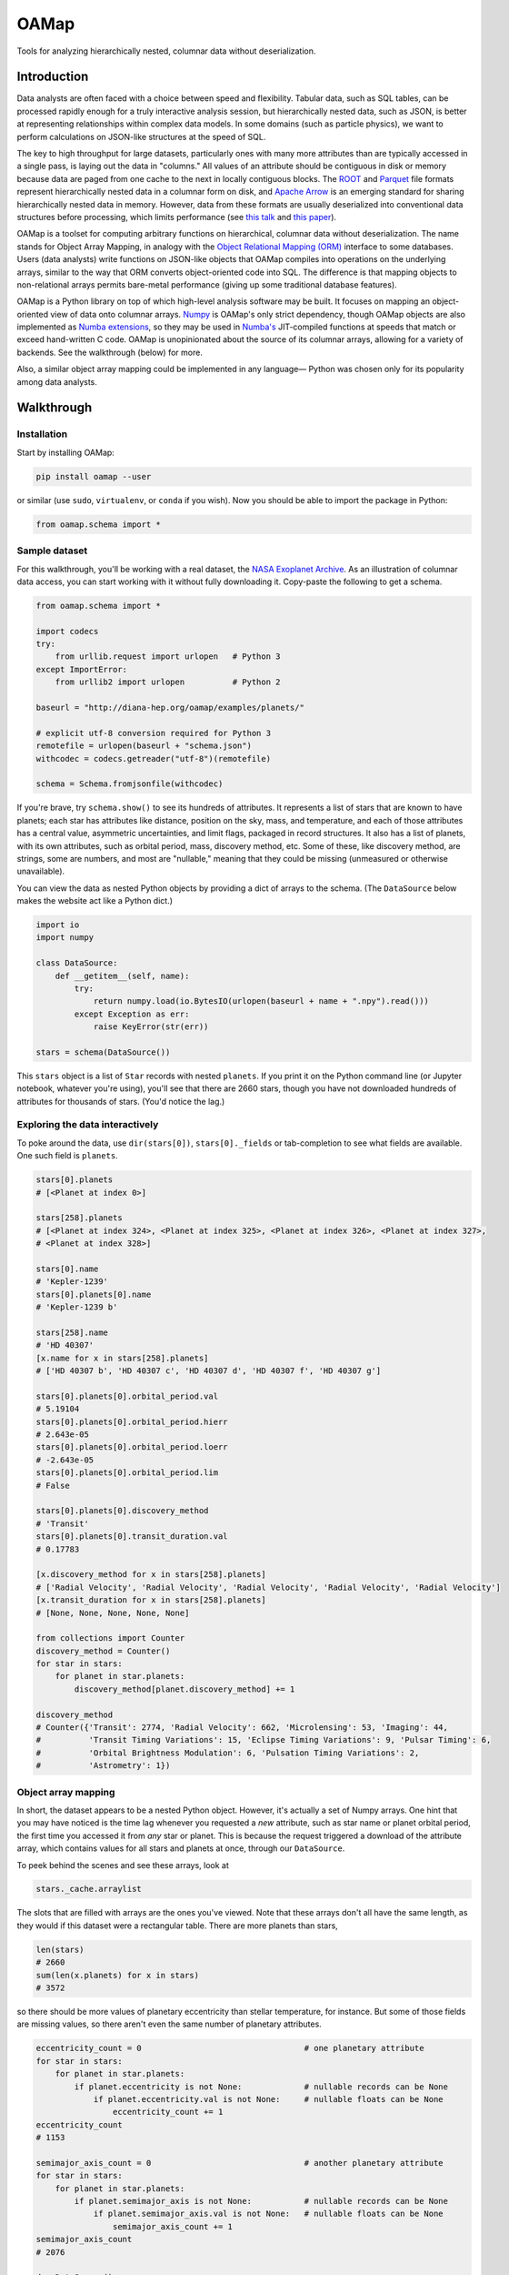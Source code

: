 OAMap
=====

.. image:: https://travis-ci.org/diana-hep/oamap.svg?branch=master
   :target: https://travis-ci.org/diana-hep/oamap

Tools for analyzing hierarchically nested, columnar data without deserialization.

Introduction
------------

Data analysts are often faced with a choice between speed and flexibility. Tabular data, such as SQL tables, can be processed rapidly enough for a truly interactive analysis session, but hierarchically nested data, such as JSON, is better at representing relationships within complex data models. In some domains (such as particle physics), we want to perform calculations on JSON-like structures at the speed of SQL.

The key to high throughput for large datasets, particularly ones with many more attributes than are typically accessed in a single pass, is laying out the data in "columns." All values of an attribute should be contiguous in disk or memory because data are paged from one cache to the next in locally contiguous blocks. The `ROOT <https://root.cern/>`_ and `Parquet <http://parquet.apache.org/>`_ file formats represent hierarchically nested data in a columnar form on disk, and `Apache Arrow <https://arrow.apache.org/>`_ is an emerging standard for sharing hierarchically nested data in memory. However, data from these formats are usually deserialized into conventional data structures before processing, which limits performance (see `this talk <https://youtu.be/jvt4v2LTGK0>`_ and `this paper <https://arxiv.org/abs/1711.01229>`_).

OAMap is a toolset for computing arbitrary functions on hierarchical, columnar data without deserialization. The name stands for Object Array Mapping, in analogy with the `Object Relational Mapping (ORM) <https://en.wikipedia.org/wiki/Object-relational_mapping>`_ interface to some databases. Users (data analysts) write functions on JSON-like objects that OAMap compiles into operations on the underlying arrays, similar to the way that ORM converts object-oriented code into SQL. The difference is that mapping objects to non-relational arrays permits bare-metal performance (giving up some traditional database features).

OAMap is a Python library on top of which high-level analysis software may be built. It focuses on mapping an object-oriented view of data onto columnar arrays. `Numpy <http://www.numpy.org/>`_ is OAMap's only strict dependency, though OAMap objects are also implemented as `Numba extensions <http://numba.pydata.org/numba-doc/dev/extending/index.html>`_, so they may be used in `Numba's <http://numba.pydata.org/>`_ JIT-compiled functions at speeds that match or exceed hand-written C code. OAMap is unopinionated about the source of its columnar arrays, allowing for a variety of backends. See the walkthrough (below) for more.

Also, a similar object array mapping could be implemented in any language— Python was chosen only for its popularity among data analysts.

Walkthrough
-----------

Installation
""""""""""""

Start by installing OAMap:

.. code-block:: bash

    pip install oamap --user

or similar (use ``sudo``, ``virtualenv``, or ``conda`` if you wish). Now you should be able to import the package in Python:

.. code-block:: python

    from oamap.schema import *

Sample dataset
""""""""""""""

For this walkthrough, you'll be working with a real dataset, the `NASA Exoplanet Archive <https://exoplanetarchive.ipac.caltech.edu/>`_. As an illustration of columnar data access, you can start working with it without fully downloading it. Copy-paste the following to get a schema.

.. code-block:: python

    from oamap.schema import *

    import codecs
    try:
        from urllib.request import urlopen   # Python 3
    except ImportError:
        from urllib2 import urlopen          # Python 2

    baseurl = "http://diana-hep.org/oamap/examples/planets/"

    # explicit utf-8 conversion required for Python 3
    remotefile = urlopen(baseurl + "schema.json")
    withcodec = codecs.getreader("utf-8")(remotefile)

    schema = Schema.fromjsonfile(withcodec)

If you're brave, try ``schema.show()`` to see its hundreds of attributes. It represents a list of stars that are known to have planets; each star has attributes like distance, position on the sky, mass, and temperature, and each of those attributes has a central value, asymmetric uncertainties, and limit flags, packaged in record structures. It also has a list of planets, with its own attributes, such as orbital period, mass, discovery method, etc. Some of these, like discovery method, are strings, some are numbers, and most are "nullable," meaning that they could be missing (unmeasured or otherwise unavailable).

You can view the data as nested Python objects by providing a dict of arrays to the schema. (The ``DataSource`` below makes the website act like a Python dict.)

.. code-block:: python

    import io
    import numpy

    class DataSource:
        def __getitem__(self, name):
            try:
                return numpy.load(io.BytesIO(urlopen(baseurl + name + ".npy").read()))
            except Exception as err:
                raise KeyError(str(err))

    stars = schema(DataSource())

This ``stars`` object is a list of ``Star`` records with nested ``planets``. If you print it on the Python command line (or Jupyter notebook, whatever you're using), you'll see that there are 2660 stars, though you have not downloaded hundreds of attributes for thousands of stars. (You'd notice the lag.)

Exploring the data interactively
""""""""""""""""""""""""""""""""

To poke around the data, use ``dir(stars[0])``, ``stars[0]._fields`` or tab-completion to see what fields are available. One such field is ``planets``.

.. code-block:: python

    stars[0].planets
    # [<Planet at index 0>]

    stars[258].planets
    # [<Planet at index 324>, <Planet at index 325>, <Planet at index 326>, <Planet at index 327>,
    # <Planet at index 328>]

    stars[0].name
    # 'Kepler-1239'
    stars[0].planets[0].name
    # 'Kepler-1239 b'

    stars[258].name
    # 'HD 40307'
    [x.name for x in stars[258].planets]
    # ['HD 40307 b', 'HD 40307 c', 'HD 40307 d', 'HD 40307 f', 'HD 40307 g']

    stars[0].planets[0].orbital_period.val
    # 5.19104
    stars[0].planets[0].orbital_period.hierr
    # 2.643e-05
    stars[0].planets[0].orbital_period.loerr
    # -2.643e-05
    stars[0].planets[0].orbital_period.lim
    # False

    stars[0].planets[0].discovery_method
    # 'Transit'
    stars[0].planets[0].transit_duration.val
    # 0.17783

    [x.discovery_method for x in stars[258].planets]
    # ['Radial Velocity', 'Radial Velocity', 'Radial Velocity', 'Radial Velocity', 'Radial Velocity']
    [x.transit_duration for x in stars[258].planets]
    # [None, None, None, None, None]

    from collections import Counter
    discovery_method = Counter()
    for star in stars:
        for planet in star.planets:
            discovery_method[planet.discovery_method] += 1

    discovery_method
    # Counter({'Transit': 2774, 'Radial Velocity': 662, 'Microlensing': 53, 'Imaging': 44,
    #          'Transit Timing Variations': 15, 'Eclipse Timing Variations': 9, 'Pulsar Timing': 6,
    #          'Orbital Brightness Modulation': 6, 'Pulsation Timing Variations': 2,
    #          'Astrometry': 1})

Object array mapping
""""""""""""""""""""

In short, the dataset appears to be a nested Python object. However, it's actually a set of Numpy arrays. One hint that you may have noticed is the time lag whenever you requested a *new* attribute, such as star name or planet orbital period, the first time you accessed it from *any* star or planet. This is because the request triggered a download of the attribute array, which contains values for all stars and planets at once, through our ``DataSource``.

To peek behind the scenes and see these arrays, look at

.. code-block:: python

    stars._cache.arraylist

The slots that are filled with arrays are the ones you've viewed. Note that these arrays don't all have the same length, as they would if this dataset were a rectangular table. There are more planets than stars,

.. code-block:: python

    len(stars)
    # 2660
    sum(len(x.planets) for x in stars)
    # 3572

so there should be more values of planetary eccentricity than stellar temperature, for instance. But some of those fields are missing values, so there aren't even the same number of planetary attributes.

.. code-block:: python

    eccentricity_count = 0                                  # one planetary attribute
    for star in stars:
        for planet in star.planets:
            if planet.eccentricity is not None:             # nullable records can be None
                if planet.eccentricity.val is not None:     # nullable floats can be None
                    eccentricity_count += 1
    eccentricity_count
    # 1153

    semimajor_axis_count = 0                                # another planetary attribute
    for star in stars:
        for planet in star.planets:
            if planet.semimajor_axis is not None:           # nullable records can be None
                if planet.semimajor_axis.val is not None:   # nullable floats can be None
                    semimajor_axis_count += 1
    semimajor_axis_count
    # 2076

    d = DataSource()
    eccentricity_array = d["object-L-NStar-Fplanets-L-NPlanet-Feccentricity-NValueAsymErr-Fval"]
    # array([ 0.   ,  0.   ,  0.05 , ...,  0.   ,  0.12 ,  0.062], dtype=float32)
    semimajor_axis_array = d["object-L-NStar-Fplanets-L-NPlanet-Fsemimajor_axis-NValueAsymErr-Fval"]
    # array([ 0.115     ,  0.01855   ,  0.26899999, ...,  0.359     ,
    #         0.056     ,  0.116     ], dtype=float32)

    len(eccentricity_array), len(semimajor_axis_array)
    # (1153, 2076)

Missing values are not padded— these arrays contain exactly as much data as necessary to reconstruct the objects.

Repeated strings can also bloat a dataset, so they're often replaced with enumeration constants— integers whose meaning is either encoded in the schema or in external documentation. OAMap has a pointer data type that naturally provides self-documenting enumeration constants. Consider the difference between the planet's ``name`` field, which has no expected duplicates:

.. code-block:: python

    schema.content.fields["planets"].content.fields["name"].show()
    # List(
    #   name = u'UTF8String', 
    #   content = Primitive(dtype('uint8'))
    # )

    len(d["object-L-NStar-Fplanets-L-NPlanet-Fname-NUTF8String-L"])
    # 41122

    d["object-L-NStar-Fplanets-L-NPlanet-Fname-NUTF8String-L"][:100].tostring()
    # 'Kepler-1239 bKepler-1238 bKepler-618 bKepler-1231 bKepler-1230 bKepler-1233 bKepler-1232 bHD 4308 bK'

and the ``discovery_method`` field, which has many duplicates (it's essentially a category label):

.. code-block:: python

    schema.content.fields["planets"].content.fields["discovery_method"].show()
    # Pointer(
    #   target = List(
    #     name = u'UTF8String', 
    #     content = Primitive(dtype('uint8'))
    #   )
    # )

    len(d["object-L-NStar-Fplanets-L-NPlanet-Fdiscovery_method-X-NUTF8String-L"])
    # 170

    d["object-L-NStar-Fplanets-L-NPlanet-Fdiscovery_method-X-NUTF8String-L"].tostring()
    # 'TransitRadial VelocityImagingMicrolensingEclipse Timing VariationsPulsar TimingTransit Timing
    #  VariationsOrbital Brightness ModulationPulsation Timing VariationsAstrometry'

    d["object-L-NStar-Fplanets-L-NPlanet-Fdiscovery_method-P"][:100]
    # array([0, 0, 0, 0, 0, 0, 0, 1, 0, 0, 0, 0, 1, 0, 1, 2, 0, 0, 0, 0, 0, 0, 0,
    #        0, 0, 0, 0, 0, 1, 0, 0, 0, 0, 0, 0, 1, 0, 0, 0, 0, 1, 1, 1, 1, 0, 0,
    #        0, 0, 0, 1, 1, 0, 0, 0, 1, 0, 0, 0, 0, 0, 0, 0, 0, 0, 0, 0, 0, 0, 0,
    #        0, 0, 0, 0, 0, 0, 0, 1, 0, 0, 0, 0, 0, 1, 1, 1, 2, 1, 1, 1, 3, 0, 1,
    #        0, 0, 1, 1, 0, 1, 2, 1], dtype=int32)


The content array for planet ``name`` has all 3572 planet names running together, while the content array for ``discovery_method`` has only the 10 *distinct* discovery method names, while its pointer array effectively acts like enumeration constants (pointing to the 10 strings). This space-saving feature is a natural consequence of the pointer data type: no enumeration type is explicitly needed.

Columnar vs rowwise
"""""""""""""""""""

This column-at-a-time way of organizing data is very good if you will be accessing one or a few attributes from all or many objects. For instance, to answer questions like "how many stars and planets are in the dataset?" (above), you only need to access the list size attributes, not any of the eccentricity or semimajor axis values, but you have to do it for all stars in the dataset. This access pattern is common in batch data analysis, when querying a static dataset.

Sometimes, however, you want the opposite: all attributes of a single object, to "drill down" into a single interesting entity or to visualize a single interesting event. Or perhaps you have a streaming data pipeline or Remote Procedure Call (RPC), in which whole objects are moving from one processor to the next. In these cases, you'd want all attributes of an object to be contiguous— rowwise data— rather than all values of an attribute to be contiguous— columnar data. For these cases, you do not want to use OAMap. (Use Protocol Buffers, Thrift, or Avro.)

OAMap is not a file format
""""""""""""""""""""""""""

The reason I used a website as a data source (other than saving you the trouble of downloading a big file) is to emphasize the fact that this is not a new file format— it is a way of working with nested data using tools that can already manage flat, named arrays. In this case, the source of flat, named arrays is HTTP (``urlopen``) with Numpy headers (``numpy.load``), but it could as easily be an HDF5 file. The OAMap functions only require a dict-like source of arrays.

The "mapping" described here is between a conceptual view of objects and the real arrays, however they are served. There are already file formats that represent hierarchically nested objects in arrays— ROOT, Parquet, and Apache Arrow— the transformation rules used by the OAMap package are a generalization of these three, so that they can all be used as sources.

But granted that OAMap is not a file format, it's a particularly efficient one. It requires very little "support structure" to operate. Even the ``schema.json`` that you downloaded to determine the structure of the exoplanets dataset was superfluous— the schema is losslessly encoded in the default array names. (That's why the names are long and contain hyphenated code-letters.) The arrays could literally be binary blobs in a filesystem directory, and

.. code-block:: python

    import oamap.inference
    schema = oamap.inference.fromnames(directory_listing)

would be sufficient to reconstruct the schema and therefore the data. The `Numpy npz file format <https://docs.scipy.org/doc/numpy/reference/generated/numpy.savez.html>`_ is a dead-simple way to save (and optionally compress) a collection of named arrays, and it happens to be the leanest way to store the exoplanets dataset:

======================== ======= ======= ======= ========= ========= ============ ============
Format                   Nested? Binary? Schema? Columnar? Nullable? Uncompressed Compressed*
======================== ======= ======= ======= ========= ========= ============ ============
**CSV**                                                                4.9 MB      0.96 MB
**JSON**                 yes                                          14  MB       1.2  MB
**BSON**                 yes     yes                                  11  MB       1.5  MB
**Avro**                 yes     yes     yes                           3.0 MB      0.95 MB
**ROOT**                 yes     yes     yes     yes                   5.7 MB      1.6  MB
**Parquet**              yes     yes     yes     yes       yes         1.1 MB      0.84 MB
**OAMap in Numpy (npz)** yes     yes     yes     yes       yes         2.7 MB      0.68 MB
======================== ======= ======= ======= ========= ========= ============ ============

**(*gzip level 4)**

- NASA's original data were provided as a **CSV** file, but CSV is a rectangular table that cannot represent the fact that one star can have multiple planets without padding or duplication— NASA chose duplication. This format happens to be relatively small because of all the missing data: missing data only costs one byte in CSV (a comma).
- **JSON** captures the structure of the variable number of planets per star, as well as wrapping up values with their errors in convenient records, but with considerable bloat.
- The fact that JSON is text, rather than binary, is often blamed for its size, but more often it's because JSON lacks a schema. The names of all the fields are repeated for each object. **BSON** is a binary JSON format, but it's not much smaller than JSON.
- **Avro** is binary JSON with a schema, and a good choice when rowwise data is preferred over columnar (e.g. streaming data or RPC). But because it is not columnar, accessing just one attribute requires all attributes to be read, so it can be a poor choice for batch data analysis.
- The **ROOT** framework defines a serialization format for arbitrary C++ objects that is binary and columnar with a schema. It was developed for particle physics data, which requires these features but not often missing data. The exoplanets dataset is relatively large in ROOT format because missing values are represented by a fill value like ``-999``; they cannot be skipped.
- **Parquet** is a binary, columnar format with a schema, and it has a `clever "definition level/repetition level" mechanism <https://blog.twitter.com/engineering/en_us/a/2013/dremel-made-simple-with-parquet.html>`_ to pack missing data and nested data in the fewest bytes before compression. It is therefore the winner in the "uncompressed" category.
- However, the repetition level mechanism requires structure bits for each field, even if there are many fields at the same level of structure, as is the case for our 122 planetary attributes. This repeated data can't be compressed away (it's in different columns). **OAMap** uses a simpler mechanism from ROOT and Apache Arrow that shares one "number of planets" array among all planetary attributes. It's the winner of the "compressed" category.

The story would look different if we had used a string dominated or purely numerical dataset, or if we had used one without missing values, or one with fewer attributes per same-level structure. The exoplanets dataset has a little of all of these anti-features; it's the worst of all worlds, and therefore makes a good example.

Schemas
"""""""

Filling datasets
""""""""""""""""

Low-latency random access
"""""""""""""""""""""""""

High throughput processing
""""""""""""""""""""""""""

(compile with Numba; completely avoids deserialization; should add up-to-date performance measurements)

